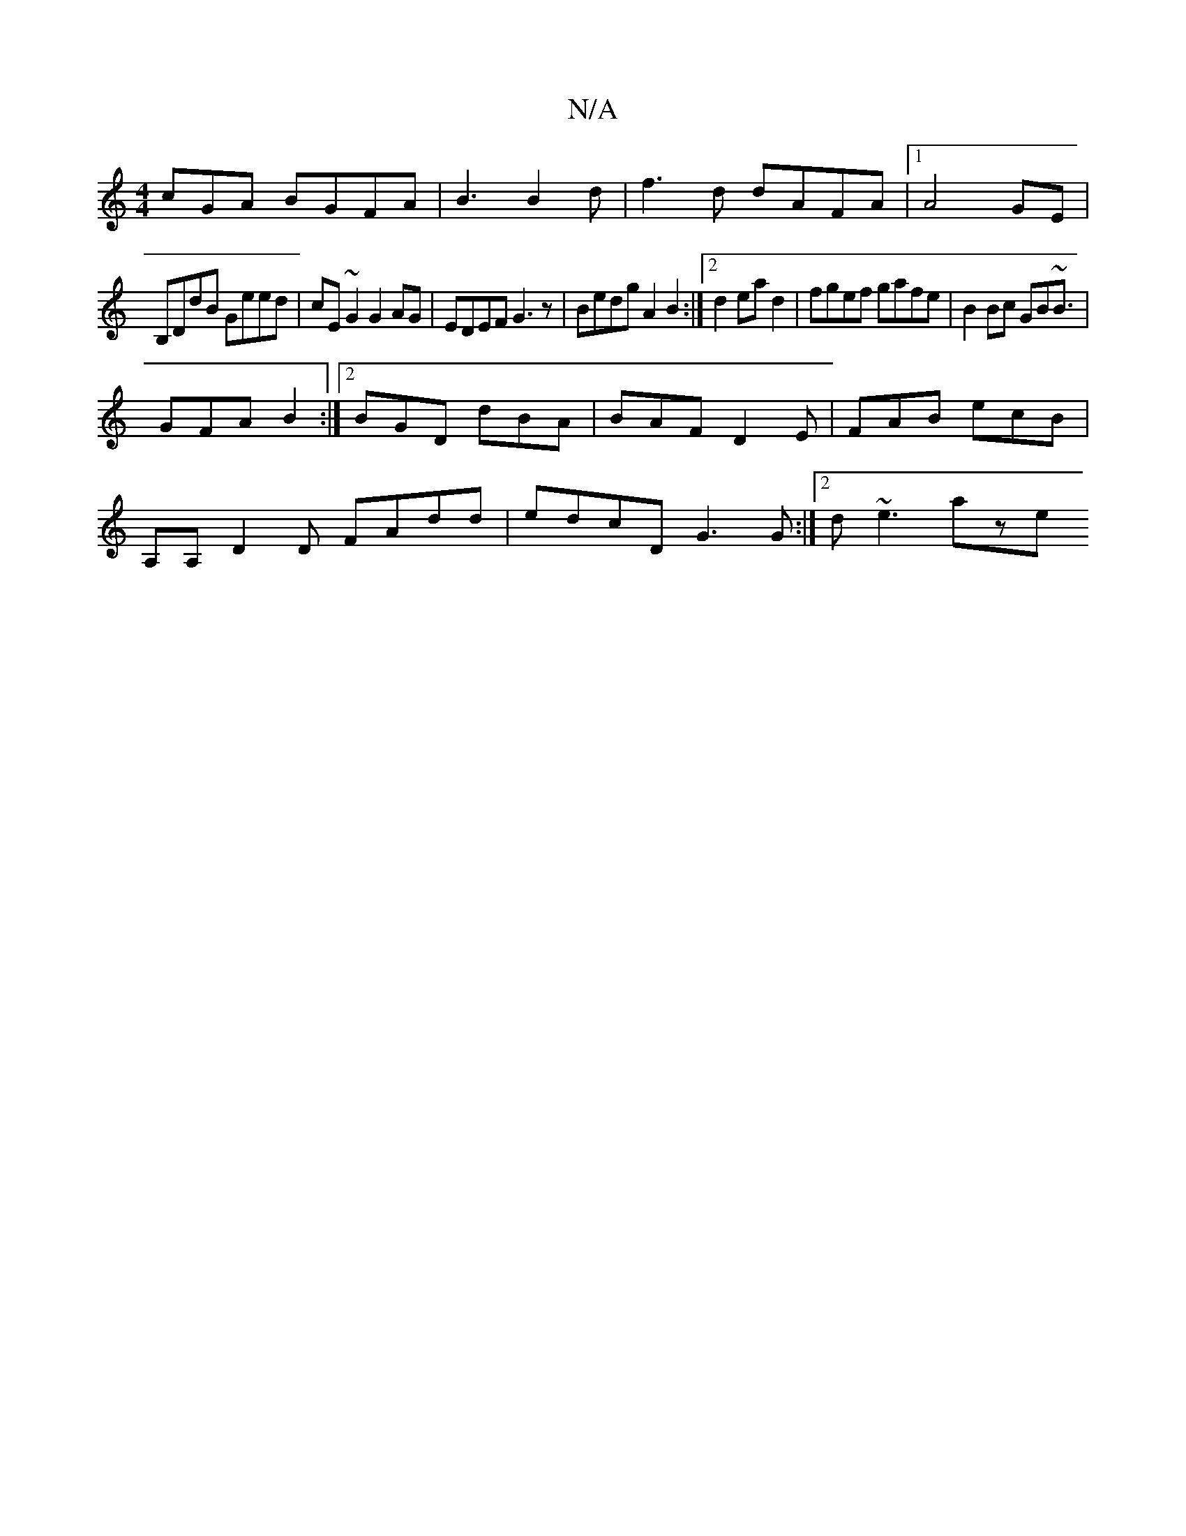 X:1
T:N/A
M:4/4
R:N/A
K:Cmajor
cGA BGFA|B3 B2d|f3d dAFA |1 A4 GE |
B,DdB Geed | cE~G2 G2AG| EDEF G3 z | Bedg A2 B2:|2 d2 ea d2 | fgef gafe | B2Bc GB~B3/ |
GFA B2 :|2 BGD dBA | BAF D2E | FAB ecB |
A,A, ,D2D FAdd|edcD G3G:|2 d~e3 aze